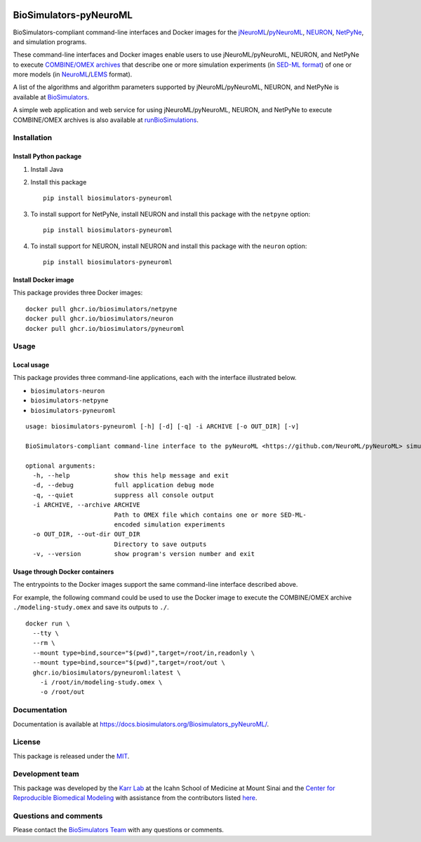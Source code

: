 |Latest release| |PyPI| |CI status| |Test coverage| |All Contributors|

BioSimulators-pyNeuroML
=======================

BioSimulators-compliant command-line interfaces and Docker images for
the
`jNeuroML <https://github.com/NeuroML/jNeuroML>`__/`pyNeuroML <https://github.com/NeuroML/pyNeuroML>`__,
`NEURON <https://neuron.yale.edu/>`__,
`NetPyNe <http://netpyne.org/>`__, and simulation programs.

These command-line interfaces and Docker images enable users to use
jNeuroML/pyNeuroML, NEURON, and NetPyNe to execute `COMBINE/OMEX
archives <https://combinearchive.org/>`__ that describe one or more
simulation experiments (in `SED-ML format <https://sed-ml.org>`__) of
one or more models (in
`NeuroML <https://neuroml.org/>`__/`LEMS <https://lems.github.io/LEMS/>`__
format).

A list of the algorithms and algorithm parameters supported by
jNeuroML/pyNeuroML, NEURON, and NetPyNe is available at
`BioSimulators <https://biosimulators.org/simulators/pyneuroml>`__.

A simple web application and web service for using jNeuroML/pyNeuroML,
NEURON, and NetPyNe to execute COMBINE/OMEX archives is also available
at `runBioSimulations <https://run.biosimulations.org>`__.

Installation
------------

Install Python package
~~~~~~~~~~~~~~~~~~~~~~

1. Install Java
2. Install this package
   ::

      pip install biosimulators-pyneuroml

3. To install support for NetPyNe, install NEURON and install this
   package with the ``netpyne`` option:
   ::

      pip install biosimulators-pyneuroml

4. To install support for NEURON, install NEURON and install this
   package with the ``neuron`` option:
   ::

      pip install biosimulators-pyneuroml

Install Docker image
~~~~~~~~~~~~~~~~~~~~

This package provides three Docker images:

::

   docker pull ghcr.io/biosimulators/netpyne
   docker pull ghcr.io/biosimulators/neuron
   docker pull ghcr.io/biosimulators/pyneuroml

Usage
-----

Local usage
~~~~~~~~~~~

This package provides three command-line applications, each with the
interface illustrated below.

-  ``biosimulators-neuron``
-  ``biosimulators-netpyne``
-  ``biosimulators-pyneuroml``

::

   usage: biosimulators-pyneuroml [-h] [-d] [-q] -i ARCHIVE [-o OUT_DIR] [-v]

   BioSimulators-compliant command-line interface to the pyNeuroML <https://github.com/NeuroML/pyNeuroML> simulation program.

   optional arguments:
     -h, --help            show this help message and exit
     -d, --debug           full application debug mode
     -q, --quiet           suppress all console output
     -i ARCHIVE, --archive ARCHIVE
                           Path to OMEX file which contains one or more SED-ML-
                           encoded simulation experiments
     -o OUT_DIR, --out-dir OUT_DIR
                           Directory to save outputs
     -v, --version         show program's version number and exit

Usage through Docker containers
~~~~~~~~~~~~~~~~~~~~~~~~~~~~~~~

The entrypoints to the Docker images support the same command-line
interface described above.

For example, the following command could be used to use the Docker image
to execute the COMBINE/OMEX archive ``./modeling-study.omex`` and save
its outputs to ``./``.

::

   docker run \
     --tty \
     --rm \
     --mount type=bind,source="$(pwd)",target=/root/in,readonly \
     --mount type=bind,source="$(pwd)",target=/root/out \
     ghcr.io/biosimulators/pyneuroml:latest \
       -i /root/in/modeling-study.omex \
       -o /root/out

Documentation
-------------

Documentation is available at
https://docs.biosimulators.org/Biosimulators_pyNeuroML/.

License
-------

This package is released under the `MIT <LICENSE>`__.

Development team
----------------

This package was developed by the `Karr Lab <https://www.karrlab.org>`__
at the Icahn School of Medicine at Mount Sinai and the `Center for
Reproducible Biomedical Modeling <https://reproduciblebiomodels.org/>`__
with assistance from the contributors listed `here <CONTRIBUTORS.md>`__.

Questions and comments
----------------------

Please contact the `BioSimulators
Team <mailto:info@biosimulators.org>`__ with any questions or comments.

.. |Latest release| image:: https://img.shields.io/github/v/tag/biosimulators/Biosimulators_pyNeuroML
   :target: https://github.com/biosimulations/Biosimulators_pyNeuroML/releases
.. |PyPI| image:: https://img.shields.io/pypi/v/biosimulators_pyneuroml
   :target: https://pypi.org/project/biosimulators_pyneuroml/
.. |CI status| image:: https://github.com/biosimulators/Biosimulators_pyNeuroML/workflows/Continuous%20integration/badge.svg
   :target: https://github.com/biosimulators/Biosimulators_pyNeuroML/actions?query=workflow%3A%22Continuous+integration%22
.. |Test coverage| image:: https://codecov.io/gh/biosimulators/Biosimulators_pyNeuroML/branch/dev/graph/badge.svg
   :target: https://codecov.io/gh/biosimulators/Biosimulators_pyNeuroML
.. |All Contributors| image:: https://img.shields.io/github/all-contributors/biosimulators/Biosimulators_pyNeuroML/HEAD
   :target: #contributors-
